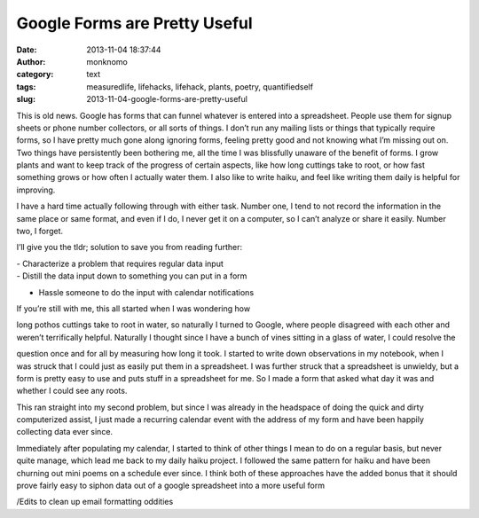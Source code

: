 Google Forms are Pretty Useful
##############################
:date: 2013-11-04 18:37:44
:author: monknomo
:category: text
:tags: measuredlife, lifehacks, lifehack, plants, poetry, quantifiedself
:slug: 2013-11-04-google-forms-are-pretty-useful

This is old news. Google has forms that can funnel whatever is entered
into a spreadsheet. People use them for signup sheets or phone number
collectors, or all sorts of things. I don’t run any mailing lists or
things that typically require forms, so I have pretty much gone along
ignoring forms, feeling pretty good and not knowing what I’m missing out
on. Two things have persistently been bothering me, all the time I was
blissfully unaware of the benefit of forms. I grow plants and want to
keep track of the progress of certain aspects, like how long cuttings
take to root, or how fast something grows or how often I actually water
them. I also like to write haiku, and feel like writing them daily is
helpful for improving.

.. raw:: html

   </p>

I have a hard time actually following through with either task. Number
one, I tend to not record the information in the same place or same
format, and even if I do, I never get it on a computer, so I can’t
analyze or share it easily. Number two, I forget.

.. raw:: html

   </p>

I’ll give you the tldr; solution to save you from reading further:

.. raw:: html

   </p>

| - Characterize a problem that requires regular data input

| - Distill the data input down to something you can put in a form

- Hassle someone to do the input with calendar notifications

.. raw:: html

   </p>

| If you’re still with me, this all started when I was wondering how
long pothos cuttings take to root in water, so naturally I turned to
Google, where people disagreed with each other and weren’t terrifically
helpful. Naturally I thought since I have a bunch of vines sitting in a
glass of water, I could resolve the

question once and for all by measuring how long it took. I started to
write down observations in my notebook, when I was struck that I could
just as easily put them in a spreadsheet. I was further struck that a
spreadsheet is unwieldy, but a form is pretty easy to use and puts stuff
in a spreadsheet for me. So I made a form that asked what day it was and
whether I could see any roots.

.. raw:: html

   </p>

This ran straight into my second problem, but since I was already in the
headspace of doing the quick and dirty computerized assist, I just made
a recurring calendar event with the address of my form and have been
happily collecting data ever since.

.. raw:: html

   </p>

Immediately after populating my calendar, I started to think of other
things I mean to do on a regular basis, but never quite manage, which
lead me back to my daily haiku project. I followed the same pattern for
haiku and have been churning out mini poems on a schedule ever since. I
think both of these approaches have the added bonus that it should prove
fairly easy to siphon data out of a google spreadsheet into a more
useful form

.. raw:: html

   </p>

/Edits to clean up email formatting oddities

.. raw:: html

   </p>

